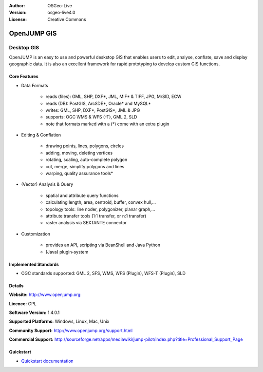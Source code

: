 :Author: OSGeo-Live
:Version: osgeo-live4.0
:License: Creative Commons

.. _openjump-overview:

.. image:: ../../images/project_logos/logo-openjump.png
  :scale: 100 %
  :alt: project logo
  :align: right
  :target: http://www.openjump.org

OpenJUMP GIS
============

Desktop GIS
~~~~~~~~~~~
 
OpenJUMP is an easy to use and powerful deskstop GIS that enables users
to edit, analyse, conflate, save and display geographic data.
It is also an excellent framework for rapid prototyping to develop custom GIS functions.

.. image:: ../../images/screenshots/1024x768/openjump-screenshot.png
  :scale: 50 %
  :alt: project screenshots
  :align: center

Core Features
-------------

* Data Formats

    * reads (files): GML, SHP, DXF*, JML, MIF* & TIFF, JPG, MrSID, ECW
    * reads (DB): PostGIS, ArcSDE*, Oracle* and MySQL*
    * writes: GML, SHP, DXF*, PostGIS*, JML & JPG
    * supports: OGC WMS & WFS (-T), GML 2, SLD
    * note that formats marked with a (*) come with an extra plugin

* Editing & Conflation

    * drawing points, lines, polygons, circles
    * adding, moving, deleting vertices
    * rotating, scaling, auto-complete polygon
    * cut, merge, simplify polygons and lines
    * warping, quality assurance tools*

* (Vector) Analysis & Query

    * spatial and attribute query functions
    * calculating length, area, centroid, buffer, convex hull,...
    * topology tools: line noder, polygonizer, planar graph,...
    * attribute transfer tools (1:1 transfer, or n:1 transfer)
    * raster analysis via SEXTANTE connector

* Customization

    * provides an API, scripting via BeanShell and Java Python
    * (Java) plugin-system
   

Implemented Standards
---------------------

.. Writing Tip: List OGC or related standards supported.

* OGC standards supported: GML 2, SFS, WMS, WFS (Plugin), WFS-T (Plugin), SLD

Details
-------

**Website:** http://www.openjump.org

**Licence:** GPL

**Software Version:** 1.4.0.1

**Supported Platforms:** Windows, Linux, Mac, Unix

**Community Support:** http://www.openjump.org/support.html

**Commercial Support:** http://sourceforge.net/apps/mediawiki/jump-pilot/index.php?title=Professional_Support_Page

Quickstart
----------
    
* `Quickstart documentation <../quickstart/openjump_quickstart.html>`_
